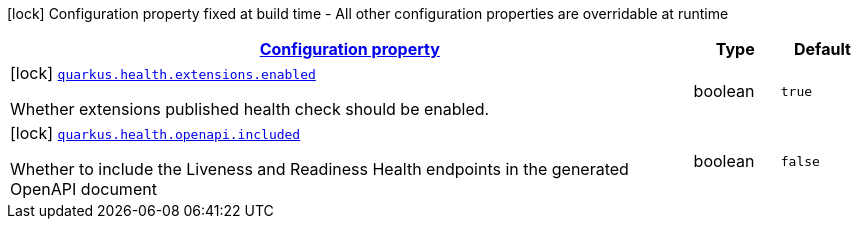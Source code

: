 [.configuration-legend]
icon:lock[title=Fixed at build time] Configuration property fixed at build time - All other configuration properties are overridable at runtime
[.configuration-reference, cols="80,.^10,.^10"]
|===

h|[[quarkus-health-health-build-time-config_configuration]]link:#quarkus-health-health-build-time-config_configuration[Configuration property]

h|Type
h|Default

a|icon:lock[title=Fixed at build time] [[quarkus-health-health-build-time-config_quarkus.health.extensions.enabled]]`link:#quarkus-health-health-build-time-config_quarkus.health.extensions.enabled[quarkus.health.extensions.enabled]`

[.description]
--
Whether extensions published health check should be enabled.
--|boolean 
|`true`


a|icon:lock[title=Fixed at build time] [[quarkus-health-health-build-time-config_quarkus.health.openapi.included]]`link:#quarkus-health-health-build-time-config_quarkus.health.openapi.included[quarkus.health.openapi.included]`

[.description]
--
Whether to include the Liveness and Readiness Health endpoints in the generated OpenAPI document
--|boolean 
|`false`

|===